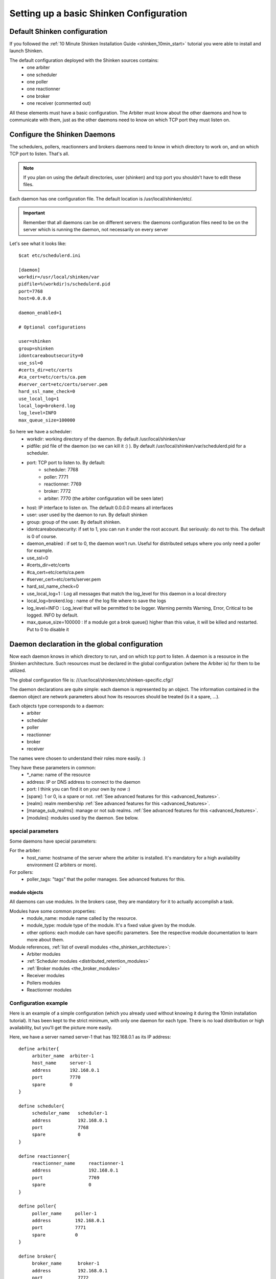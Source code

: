 .. _configure_shinken:



Setting up a basic Shinken Configuration 
=========================================




Default Shinken configuration 
------------------------------


If you followed the :ref:`10 Minute Shinken Installation Guide <shinken_10min_start>` tutorial you were able to install and launch Shinken.

The default configuration deployed with the Shinken sources contains:
  * one arbiter
  * one scheduler
  * one poller
  * one reactionner
  * one broker
  * one receiver (commented out)

All these elements must have a basic configuration. The Arbiter must know about the other daemons and how to communicate with them, just as the other daemons need to know on which TCP port they must listen on.



Configure the Shinken Daemons 
------------------------------

The schedulers, pollers, reactionners and brokers daemons need to know in which directory to work on, and on which TCP port to listen. That's all.

.. note::  If you plan on using the default directories, user (shinken) and tcp port you shouldn't have to edit these files.

Each daemon has one configuration file. The default location is /usr/local/shinken/etc/. 

.. important::  Remember that all daemons can be on different servers: the daemons configuration files need to be on the server which is running the daemon, not necessarily on every server

Let's see what it looks like:
  
::

  
  $cat etc/schedulerd.ini
  
  [daemon]
  workdir=/usr/local/shinken/var
  pidfile=%(workdir)s/schedulerd.pid
  port=7768
  host=0.0.0.0
  
  daemon_enabled=1
  
  # Optional configurations
  
  user=shinken
  group=shinken
  idontcareaboutsecurity=0
  use_ssl=0
  #certs_dir=etc/certs
  #ca_cert=etc/certs/ca.pem
  #server_cert=etc/certs/server.pem
  hard_ssl_name_check=0
  use_local_log=1
  local_log=brokerd.log
  log_level=INFO
  max_queue_size=100000

So here we have a scheduler:
    * workdir: working directory of the daemon. By default /usr/local/shinken/var
    * pidfile: pid file of the daemon (so we can kill it :) ). By default /usr/local/shinken/var/schedulerd.pid for a scheduler.
    * port: TCP port to listen to. By default:
       - scheduler: 7768
       - poller: 7771
       - reactionner: 7769
       - broker: 7772
       - arbiter: 7770 (the arbiter configuration will be seen later)
    * host: IP interface to listen on. The default 0.0.0.0 means all interfaces
    * user: user used by the daemon to run. By default shinken
    * group: group of the user. By default shinken.
    * idontcareaboutsecurity: if set to 1, you can run it under the root account. But seriously: do not to this. The default is 0 of course.
    * daemon_enabled : if set to 0, the daemon won't run. Useful for distributed setups where you only need a poller for example.
    * use_ssl=0
    * #certs_dir=etc/certs
    * #ca_cert=etc/certs/ca.pem
    * #server_cert=etc/certs/server.pem
    * hard_ssl_name_check=0
    * use_local_log=1 : Log all messages that match the log_level for this daemon in a local directory
    * local_log=brokerd.log : name of the log file where to save the logs
    * log_level=INFO : Log_level that will be permitted to be logger. Warning permits Warning, Error, Critical to be logged. INFO by default.
    * max_queue_size=100000 : If a module got a brok queue() higher than this value, it will be killed and restarted. Put to 0 to disable it





Daemon declaration in the global configuration 
-----------------------------------------------

Now each daemon knows in which directory to run, and on which tcp port to listen. A daemon is a resource in the Shinken architecture. Such resources must be declared in the global configuration (where the Arbiter is) for them to be utilized.

The global configuration file is:  ///usr/local/shinken/etc/shinken-specific.cfg//

The daemon declarations are quite simple: each daemon is represented by an object. The information contained in the daemon object are network parameters about how its resources should be treated (is it a spare, ...).

Each objects type corresponds to a daemon:
  * arbiter
  * scheduler
  * poller
  * reactionner
  * broker
  * receiver

The names were chosen to understand their roles more easily. :)

They have these parameters in common:
  * \*_name: name of the resource
  * address: IP or DNS address to connect to the daemon
  * port: I think you can find it on your own by now :)
  * [spare]: 1 or 0, is a spare or not. :ref:`See advanced features for this <advanced_features>`.
  * [realm]: realm membership :ref:`See advanced features for this <advanced_features>`.
  * [manage_sub_realms]: manage or not sub realms. :ref:`See advanced features for this <advanced_features>`.
  * [modules]: modules used by the daemon. See below.



special parameters 
~~~~~~~~~~~~~~~~~~~

Some daemons have special parameters:

For the arbiter:
  * host_name: hostname of the server where the arbiter is installed. It's mandatory for a high availability environment (2 arbiters or more).
For pollers:
  * poller_tags: "tags" that the poller manages. See advanced features for this.



module objects 
***************

All daemons can use modules. In the brokers case, they are mandatory for it to actually accomplish a task.

Modules have some common properties:
  * module_name: module name called by the resource.
  * module_type: module type of the module. It's a fixed value given by the module.
  * other options: each module can have specific parameters. See the respective module documentation to learn more about them.

Module references, :ref:`list of overall modules <the_shinken_architecture>`:
  * Arbiter modules
  * :ref:`Scheduler modules <distributed_retention_modules>`
  * :ref:`Broker modules <the_broker_modules>`
  * Receiver modules
  * Pollers modules
  * Reactionner modules


Configuration example 
~~~~~~~~~~~~~~~~~~~~~~

Here is an example of a simple configuration (which you already used without knowing it during the 10min installation tutorial). It has been kept to the strict minimum, with only one daemon for each type. There is no load distribution or high availability, but you'll get the picture more easily.

Here, we have a server named server-1 that has 192.168.0.1 as its IP address:

::

  define arbiter{
       arbiter_name  arbiter-1
       host_name     server-1
       address       192.168.0.1
       port          7770
       spare         0
  }
  
  define scheduler{
       scheduler_name	scheduler-1
       address	        192.168.0.1
       port	        7768
       spare	        0
  }
  
  define reactionner{
       reactionner_name	    reactionner-1
       address	            192.168.0.1
       port	            7769
       spare	            0
  }
  
  define poller{
       poller_name     poller-1
       address         192.168.0.1
       port            7771
       spare           0
  }
  
  define broker{
       broker_name	broker-1
       address	        192.168.0.1
       port	        7772
       spare	        0
       modules          Status-Dat,Simple-log
  }
  
  define module{
       module_name      Simple-log
       module_type      simple_log
       path             /usr/local/shinken/var/shinken.log
  }
  
  define module{
       module_name              Status-Dat
       module_type              status_dat
       status_file              /usr/local/shinken/var/status.data
       object_cache_file        /usr/local/shinken/var/objects.cache
       status_update_interval   15 ; update status.dat every 15s
  }
  


See? That was easy. And don't worry about forgetting one of them: if there is a missing daemon type, Shinken automatically adds one locally with a default address/port configuration.



Removing unused configurations 
~~~~~~~~~~~~~~~~~~~~~~~~~~~~~~~


The sample shinken-specific.cfg file has all possible modules in addition to the basic daemon declarations.

  - Backup your shinken-specific.cfg file.
  - Delete all unused modules from your configuration file
    - Ex. If you do not use the openldap module, delete it from the file

This will make any warnings or errors that show up in your log files more pertinent. This is because the modules, if declared will get loadedup even if they are not use in your Modules declaration of your daemons.

If you ever lose your shinken-specific.cfg, you can simply go to the shinken github repository and download the file.



launch all daemons 
~~~~~~~~~~~~~~~~~~~

To launch daemons, simply type:

::

  daemon_path -d -c daemon_configuration.ini 


The command lines arguments are:
  * -c, --config: Config file.
  * -d, --daemon: Run in daemon mode
  * -r, --replace: Replace previous running scheduler
  * -h, --help: Print detailed help screen
  * --debug: path of the debug file

So a standard launch of the resources looks like:

::

  /usr/local/shinken/bin/shinken-scheduler -d -c /usr/local/shinken/etc/schedulerd.ini
  /usr/local/shinken/bin/shinken-poller -d -c /usr/local/shinken/etc/pollerd.ini
  /usr/local/shinken/bin/shinken-reactionner -d -c /usr/local/shinken/etc/reactionnerd.ini
  /usr/local/shinken/bin/shinken-broker -d -c /usr/local/shinken/etc/brokerd.ini

Now we can start the arbiter with the global configuration:

::

  #First we should check the configuration for errors
  python bin/shinken-arbiter -v -c etc/nagios.cfg -c etc/shinken-specific.cfg
  
  #then, we can really launch it
  python bin/shinken-arbiter -d -c etc/nagios.cfg -c etc/shinken-specific.cfg


Now, you've got the same thing you had when you launched bin/launch_all.sh script 8-) (but now you know what you're doing)



What next 
----------


You are ready to continue to the next section, :ref:`get DATA IN Shinken <#Getting data in Shinken>`.

If you feel in the mood for testing even more shinken features, now would be the time to look at :ref:`advanced_features <advanced_features>` to play with distributed and high availability architectures!
